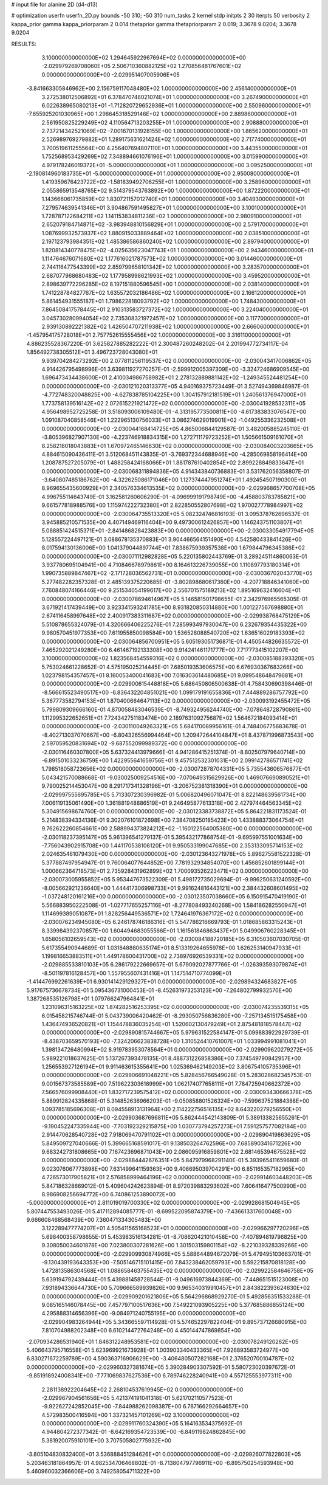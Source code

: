 # input file for alanine 2D (d4-d13)

# optimization
userfn       userfn_2D.py
bounds       -50 310; -50 310
num_tasks    2
kernel       stdp
initpts      2 30
iterpts      50
verbosity    2
kappa_prior  gamma
kappa_priorparam 2 0.014
thetaprior gamma
thetapriorparam 2 0.019; 3.3678 9.0204; 3.3678 9.0204


RESULTS:
  3.100000000000000E+02  1.294645922967694E+02  0.000000000000000E+00      -2.029979269708060E+05
  2.506710360882125E+02  1.270856481767601E+02  0.000000000000000E+00      -2.029951407005906E+05
 -3.841663305846962E+00  2.156759117048480E+02  1.000000000000000E+00       2.456140000000000E+01
  3.272538012506892E+01  6.378470746021074E+01  1.000000000000000E+00       3.267490000000000E+01
  6.022638965080213E+01 -1.712820729652936E+01  1.000000000000000E+00       2.550960000000000E+01
 -7.655925201030965E+00  1.298645318529146E+02  1.000000000000000E+00       2.889860000000000E+01
  2.561950825229249E+02  4.110564713203255E+01  1.000000000000000E+00       2.908880000000000E+01
  2.737214342521069E+02 -7.001670131928155E+00  1.000000000000000E+00       1.865620000000000E+01
  2.526989769279882E+01  1.289175631621424E+02  1.000000000000000E+00       2.717740000000000E+01
  3.700519611255564E+00  4.256407694807110E+01  1.000000000000000E+00       3.443550000000000E+01
  1.752568953429269E+02  7.348894661076196E+01  1.000000000000000E+00       3.015990000000000E+01
  4.979178246019372E+01 -5.000000000000000E+01  1.000000000000000E+00       3.095250000000000E+01
 -2.190814960183735E+01 -5.000000000000000E+01  1.000000000000000E+00       2.950080000000000E+01
  1.419359676423722E+02 -1.581839492706255E+01  1.000000000000000E+00       3.258960000000000E+01
  2.055865913548765E+02  9.514379543763892E+00  1.000000000000000E+00       1.872220000000000E+01
  1.143666061735859E+02  1.830721157012740E+01  1.000000000000000E+00       3.404930000000000E+01
  7.279574639541346E+01  3.904867591495827E+01  1.000000000000000E+00       3.100100000000000E+01
  1.728787122684211E+02  1.141153834811236E+02  1.000000000000000E+00       2.980910000000000E+01
  2.652079184714871E+02 -3.983948810156829E+01  1.000000000000000E+00       2.579170000000000E+01
  1.087699932573937E+02  1.880915033889464E+02  1.000000000000000E+00       2.038510000000000E+01
  2.197123793984351E+02  1.485386586860240E+02  1.000000000000000E+00       2.897940000000000E+01
  1.820814340778475E+02 -4.025635623047743E+01  1.000000000000000E+00       2.943460000000000E+01
  1.114764676071680E+02  1.177616021787573E+02  1.000000000000000E+00       3.014460000000000E+01
  2.744116477543399E+02  2.859799658101342E+02  1.000000000000000E+00       3.283570000000000E+01
  2.687077968680483E+02  1.177958998621993E+02  1.000000000000000E+00       3.459520000000000E+01
  2.898639772296285E+02  8.197151880596545E+00  1.000000000000000E+00       2.038140000000000E+01
  1.741228784827767E+02  1.635572032186486E+02  1.000000000000000E+00       2.166120000000000E+01
  5.861454931555187E+01  1.798622818093792E+02  1.000000000000000E+00       1.748430000000000E+01
  7.864508417578445E+01  2.910313583727372E+02  1.000000000000000E+00       3.224040000000000E+01
  3.045730280994054E+02  2.735308321972457E+02  1.000000000000000E+00       3.117700000000000E+01
  2.939130892221382E+02  1.426504707211938E+02  1.000000000000000E+00       2.666060000000000E+01
 -1.457954175728018E+01  2.757752615555456E+02  1.000000000000000E+00       3.316110000000000E+01       4.886235528367220E-01  3.625827885282222E-01       2.300487260248202E-04  2.201994772734117E-04  1.856492738305512E+01  3.496723728043080E+01
  9.939704284273292E+00  2.077811256119537E+02  0.000000000000000E+00      -2.030043417006862E+05       4.914426795498996E-01  3.639811927270257E-01      -2.599912005397309E+00 -3.324724686909545E+00  1.696473434438600E+01  2.410034986758982E+01
  2.278132889881142E+02 -1.249345524481254E+00  0.000000000000000E+00      -2.030121020313377E+05       4.940169375723449E-01  3.527494369846987E-01      -4.772748320048825E+00 -4.627838785104225E+00  1.304157912181519E+01  1.240561376947000E+01
  1.773758139516142E+02  2.072615221921472E+02  0.000000000000000E+00      -2.030041928532311E+05       4.956498952725258E-01  3.518093006109480E-01      -4.313195773500811E+00 -4.617383833076547E+00  1.091087040858546E+01  1.222965130756033E+01
  3.086274629019901E+02 -1.049255336232508E+01  0.000000000000000E+00      -2.030044168414725E+05       4.865006844129587E-01  3.482005885245110E-01      -3.805396827907130E+00 -4.223746918834315E+00  1.272711179723252E+01  1.505661509161070E+01
  8.258218018043883E+01  1.670972465146630E+02  0.000000000000000E+00      -2.030084003203665E+05       4.884615090436411E-01  3.512068451143835E-01      -3.769372344688946E+00 -4.285069858196414E+00  1.208787527205079E+01  1.488258424168066E+01
  1.881787610402854E+02  2.899228849833647E+01  0.000000000000000E+00      -2.030068311894836E+05       4.914343840736883E-01  3.531762056358807E-01      -3.640807485186762E+00 -4.322625086171046E+00  1.127374447951274E+01  1.492454507190300E+01
  8.969655435600929E+01  2.340576334613535E+02  0.000000000000000E+00      -2.029968657700708E+05       4.996755114643749E-01  3.162581260606290E-01      -4.096999191798749E+00 -4.458803783785821E+00  9.661577818988576E+00  1.115974222732380E+01
  2.822850552807698E+02  1.970027778984997E+02  0.000000000000000E+00      -2.030064735513320E+05       5.082324746816193E-01  3.095378762696537E-01       3.945885210571535E+00  4.407149469116404E+00  9.497300612426857E+00  1.146243751103807E+01
  5.088851424515371E+01 -2.841486828423883E+00  0.000000000000000E+00      -2.030033054917794E+05       5.128557224497121E-01  3.088678135370883E-01       3.904466564151490E+00  4.542580433841426E+00  8.017594130136006E+00  1.041379044897744E+01
  7.838675939357538E+00  1.679844796345386E+02  0.000000000000000E+00      -2.030071112982828E+05       5.220135802443769E-01  3.289245114860063E-01       3.937780695104941E+00  4.710846678979861E+00  8.164613226739055E+00  1.110897793180314E+01
  1.990735889847467E+02 -2.171728036562731E+01  0.000000000000000E+00      -2.030036702043770E+05       5.277482282357328E-01  2.485139375220685E-01      -3.802898680617360E+00 -4.207718846341060E+00  7.760848074166446E+00  9.251534054199617E+00
  2.556701575189213E+02  1.895169632416604E+01  0.000000000000000E+00      -2.030078694614967E+05       5.146581501798655E-01  2.342976965565305E-01       3.671921417439449E+00  3.923341593241785E+00  8.931820850314880E+00  1.001227567698880E+01
  2.674116458997648E+02  2.400917383311687E+02  0.000000000000000E+00      -2.029938768475129E+05       5.510878655324079E-01  4.320666406225276E-01       7.285993497930047E+00  6.232679354435322E+00  9.980570451977353E+00  7.611955850098584E+00
  1.536528088540720E+02  1.636516029183393E+02  0.000000000000000E+00      -2.030064856700951E+05       5.605193051736871E-01  4.450544826635572E-01       7.465292021249280E+00  6.461467192133308E+00  9.914241461171777E+00  7.717773415102207E+00
  3.100000000000000E+02  1.823568454559316E+02  0.000000000000000E+00      -2.030085188393320E+05       5.753024661228652E-01  4.575195025214445E-01       7.685019353606575E+00  6.676930367683266E+00  1.023798154357457E+01  8.160053400041683E+00
  7.016303614480685E+01  9.099548648479681E+01  0.000000000000000E+00      -2.029900615448818E+05       5.686450806500638E-01  4.758430690398446E-01      -8.566615523490517E+00 -6.836432204851021E+00  1.099179191655836E+01  7.444889286757792E+00
  5.367773582794153E+01  1.870400664647113E+02  0.000000000000000E+00      -2.030093192455472E+05       5.799809309666160E-01  4.870058483046539E-01      -8.749324956244740E+00 -7.078648728790861E+00  1.112995322652651E+01  7.724342751183474E+00
  2.189763109275687E+02  1.564672184093414E+01  0.000000000000000E+00      -2.030110049263321E+05       5.684170089956161E-01  4.748406775683678E-01      -8.402713037070667E+00 -6.804326556994464E+00  1.209472644104847E+01  8.437871996873543E+00
  2.597059520831694E+02 -9.687552099989372E+00  0.000000000000000E+00      -2.030116460307800E+05       5.637324413979666E-01  4.941286415251374E-01      -8.802507979640714E+00 -6.891501033236759E+00  1.422955641659756E+01  9.457512532301031E+00
  2.099142786571741E+02  1.798518058723656E+02  0.000000000000000E+00      -2.030072878704331E+05       5.735543606576877E-01  5.043421570088668E-01      -9.030025009254516E+00 -7.070649315629926E+00  1.469076690890521E+01  9.790025214453047E+00
  8.291717341328196E+01 -3.206752381318390E+01  0.000000000000000E+00      -2.029997555695785E+05       5.713307230396982E-01  5.006820496071047E-01       8.822148639561734E+00  7.006119135061490E+00  1.361881948886519E+01  9.246495877613318E+00
  2.427974464563345E+02  5.304915698674760E-01  0.000000000000000E+00      -2.030123383738872E+05       5.864221831173524E-01  5.214838394334136E-01       9.302076101872698E+00  7.384708250185423E+00  1.433888373064754E+01  9.762622260854661E+00
  2.588994373824212E+02 -1.160122564005380E+00  0.000000000000000E+00      -2.030118237395147E+05       5.961396541279137E-01  5.395432177868754E-01      -9.695997551001634E+00 -7.756043902915708E+00  1.441170538106120E+01  9.950533199047685E+00
  2.353133095714153E+02  2.024635461079430E+00  0.000000000000000E+00      -2.030123643271978E+05       5.896275581522328E-01  5.377887497954947E-01       9.760064077644852E+00  7.781932934854070E+00  1.456852601899144E+01  1.000662364718573E+01
  2.735928431962899E+02  1.700093526223471E+02  0.000000000000000E+00      -2.030073005955852E+05       5.953447673522309E-01  5.498172735029694E-01      -9.996250631240592E+00 -8.005662921236640E+00  1.444417306998733E+01  9.991624816443121E+00
  2.384432608601495E+02 -1.037248120161216E+00  0.000000000000000E+00      -2.030123507038660E+05       6.150915470419190E-01  5.566883950222508E-01      -1.027717655257116E+01 -8.277808493240268E+00  1.584186282550947E+01  1.114699389051087E+01
  1.828256449536571E+02  1.724641976367172E+02  0.000000000000000E+00      -2.030076234945080E+05       6.246178746186316E-01  5.547786216669793E-01       1.018685863315243E+01  8.339984392370857E+00  1.604494683055566E+01  1.161561846863437E+01
  5.049906760228345E+01  1.658056102659543E+02  0.000000000000000E+00      -2.030084188720185E+05       6.310503607030705E-01  5.617355490944689E-01       1.031848880635174E+01  8.513319264655978E+00  1.626253140947933E+01  1.199816653883511E+01
  1.449178600431700E+02  2.738976926539331E+02  0.000000000000000E+00      -2.029885533810103E+05       6.286179222669657E-01  5.679092027877766E-01      -1.026393593079874E+01 -8.501197816128457E+00  1.557955607431416E+01  1.147514710774099E+01
 -1.414476992261639E+01  6.930141429129327E+01  0.000000000000000E+00      -2.029894324683827E+05       5.917675736678734E-01  5.095436731000453E-01      -8.452631973253123E+00 -7.264802799932570E+00  1.387268535126798E+01  1.079766247964841E+01
  1.231096315163225E+02  1.874282516253395E+02  0.000000000000000E+00      -2.030074235539315E+05       6.015458215746744E-01  5.043739006420462E-01      -8.293050756836280E+00 -7.257134515175458E+00  1.436474936520821E+01  1.154478836035254E+01
  1.520602130479249E+01  2.875481818578447E+02  0.000000000000000E+00      -2.029890815744667E+05       5.979631522584147E-01  5.099883922929739E-01      -8.438703659570193E+00 -7.324206623838728E+00  1.310524410761007E+01  1.033994991081041E+01
  1.398134726480994E+02  8.919783953078564E+01  0.000000000000000E+00      -2.029909620279272E+05       5.989221018637625E-01  5.137267393478135E-01       8.488731226858386E+00  7.374549790842957E+00  1.256553927126194E+01  9.911463615355641E+00
  1.025369462149203E+02  3.806754105735396E+01  0.000000000000000E+00      -2.029906691048221E+05       5.828456766549028E-01  5.283028682345753E-01       9.001567373585589E+00  7.519622303618999E+00  1.062174077658111E+01  7.784725940662372E+00
  7.566576099908440E+01  1.832717239575412E+02  0.000000000000000E+00      -2.030093430666378E+05       5.889912824335868E-01  5.314852636966203E-01      -9.050858801526324E+00 -7.599637521884388E+00  1.093785185696308E+01  8.094558913131964E+00
  2.114222756516135E+02  8.643220279256550E+01  0.000000000000000E+00      -2.029903687696811E+05       5.862444542143809E-01  5.389133825655261E-01      -9.190452247335944E+00 -7.703192329215875E+00  1.030773794257273E+01  7.591257577082184E+00
  2.914470628540728E+02  7.918069470791102E+01  0.000000000000000E+00      -2.029890419863629E+05       5.849509727040666E-01  5.399665168591017E-01       9.138503264762596E+00  7.685890341671226E+00  9.683242731808665E+00  7.167423696871043E+00
  2.086095916859801E+02  2.681465394675528E+02  0.000000000000000E+00      -2.029884442676351E+05       5.847979968291140E-01  5.393965411659680E-01       9.023076067773898E+00  7.631499641159363E+00  9.406695039704291E+00  6.851165357182965E+00
  4.726573017905821E+01  2.576858999464196E+02  0.000000000000000E+00      -2.029914603448203E+05       5.847186328669012E-01  5.409604242623894E-01       8.972039883293602E+00  7.606416477500990E+00  8.986908256694772E+00  6.740861253890072E+00
 -5.000000000000000E+01  2.811019019700330E+02  0.000000000000000E+00      -2.029928681504945E+05       5.807447553493026E-01  5.417112894085777E-01      -8.699522095874379E+00 -7.436613317600048E+00  9.666608468568439E+00  7.360471334305483E+00
  3.122289477774207E+01  4.505411565168523E+01  0.000000000000000E+00      -2.029966297720296E+05       5.698400358798655E-01  5.453983516134281E-01      -8.708620421010458E+00 -7.407894819796825E+00  9.308050034601878E+00  7.023800307281626E+00
  1.301503159801154E+02 -8.221039328339266E+00  0.000000000000000E+00      -2.029909930874966E+05       5.588644894672079E-01  5.479495103663701E-01      -9.130439193643353E+00 -7.505146715101415E+00  7.843238462059793E+00  5.592215870818128E+00
  1.472813586304568E+01  1.088658463755435E+02  0.000000000000000E+00      -2.029922584646758E+05       5.639194792439444E-01  5.439881458728544E-01      -9.049616973844369E+00 -7.448651515123008E+00  7.931894336644730E+00  5.709666589939826E+00
  9.965340319910457E+01  2.843822393624630E+02  0.000000000000000E+00      -2.029909201621806E+05       5.564296868929270E-01  5.492856351533288E-01       9.085165146078445E+00  7.457797100517636E+00  7.549221093905225E+00  5.377685886855124E+00
  4.295888314656396E+00 -9.084971240755195E+00  0.000000000000000E+00      -2.029904983264944E+05       5.343665597114928E-01  5.574652297822404E-01       9.895737126680915E+00  7.810704988202348E+00  6.610214472764248E+00  4.450144747869854E+00
 -2.070934286531940E+01  1.846312248953581E+02  0.000000000000000E+00      -2.030078249120262E+05       5.406643795716558E-01  5.623969921673928E-01       1.003903340433365E+01  7.926893583724977E+00  6.830271672259789E+00  4.590363716906629E+00
 -3.406480507282168E+01  2.376520700104787E+02  0.000000000000000E+00      -2.029960327381674E+05       5.390284903307592E-01  5.580723020397672E-01      -9.851918924008341E+00 -7.771069837627536E+00  6.789746228240941E+00  4.557125553977311E+00
  2.281138922204645E+02  2.268104537619945E+02  0.000000000000000E+00      -2.029967904561656E+05       5.421374191041318E-01  5.621702110577523E-01      -9.922627242852045E+00 -7.844988262098387E+00  6.787166292664657E+00  4.572983500416594E+00
  1.337321457101269E+02  3.100000000000000E+02  0.000000000000000E+00      -2.029911760324390E+05       5.164163534375692E-01  4.944804272377342E-01      -8.642169354723539E+00 -6.849119824862845E+00  5.381920075910101E+00  3.707505802775932E+00
 -3.805104830832400E+01  3.536888451284626E+01  0.000000000000000E+00      -2.029926077822803E+05       5.203463181864957E-01  4.982534706468802E-01      -8.713804797796911E+00 -6.895750254593948E+00  5.460960032366606E+00  3.749258054711322E+00